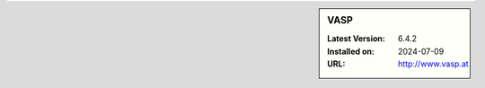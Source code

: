 .. sidebar:: VASP

   :Latest Version: 6.4.2
   :Installed on: 2024-07-09
   :URL: http://www.vasp.at
